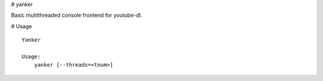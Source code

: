 # yanker

Basic multithreaded console frontend for youtube-dl.

# Usage

::

    Yanker
    
    Usage:
        yanker [--threads=<tnum>]
